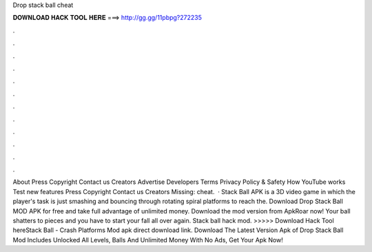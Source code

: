 Drop stack ball cheat

𝐃𝐎𝐖𝐍𝐋𝐎𝐀𝐃 𝐇𝐀𝐂𝐊 𝐓𝐎𝐎𝐋 𝐇𝐄𝐑𝐄 ===> http://gg.gg/11pbpg?272235

.

.

.

.

.

.

.

.

.

.

.

.

About Press Copyright Contact us Creators Advertise Developers Terms Privacy Policy & Safety How YouTube works Test new features Press Copyright Contact us Creators Missing: cheat.  · Stack Ball APK is a 3D video game in which the player's task is just smashing and bouncing through rotating spiral platforms to reach the. Download Drop Stack Ball MOD APK for free and take full advantage of unlimited money. Download the mod version from ApkRoar now! Your ball shatters to pieces and you have to start your fall all over again. Stack ball hack mod. >>>>> Download Hack Tool hereStack Ball - Crash Platforms Mod apk direct download link. Download The Latest Version Apk of Drop Stack Ball Mod Includes Unlocked All Levels, Balls And Unlimited Money With No Ads, Get Your Apk Now!